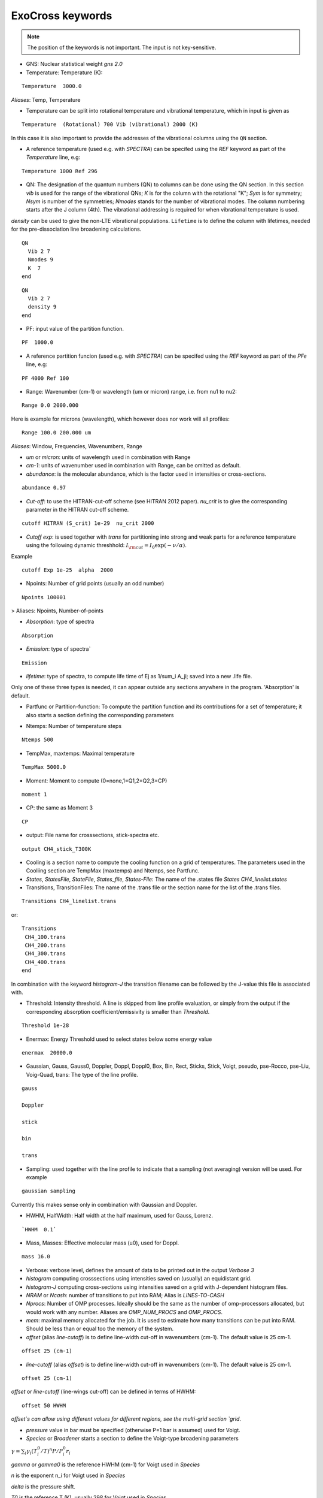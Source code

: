 ExoCross keywords
=================

.. note:: The position of the keywords is not important. The input is not key-sensitive.

* GNS: Nuclear statistical weight `gns 2.0`


* Temperature:  Temperature (K):

::

    Temperature  3000.0


`Aliases`: Temp, Temperature

+ Temperature can be split into rotational temperature and vibrational temperature, which in input is given as

::

    Temperature  (Rotational) 700 Vib (vibrational) 2000 (K)


In this case it is also important to provide the addresses of the vibrational columns using the ``QN`` section.


+ A reference temperature (used e.g. with `SPECTRA`) can be specifed using the `REF` keyword as part of the `Temperature` line, e.g:

::

    Temperature 1000 Ref 296



* QN: The designation of the quantum numbers  (QN) to columns can be done using the QN section. In this section `vib` is used for the range of the vibrational QNs; `K` is for the column with the rotational "K"; `Sym` is for symmetry; `Nsym` is number of the symmetries; `Nmodes` stands for the number of vibrational modes. The column numbering starts after the J column (4th). The vibrational addressing is required for when vibrational temperature is used.
`density` can be used to give the non-LTE vibrational populations. ``Lifetime`` is to define the column with lifetimes, needed for the pre-dissociation line broadening calculations. 

::

      QN
        Vib 2 7
        Nmodes 9
        K  7
      end


::

      QN
        Vib 2 7
        density 9
      end


* PF: input value of the partition function.

::

    PF  1000.0


+ A reference partition funcion (used e.g. with `SPECTRA`) can be specifed using the `REF` keyword as part of the `PFe` line, e.g:

::

    PF 4000 Ref 100


* Range:  Wavenumber (cm-1) or wavelength (um or micron) range, i.e. from nu1 to nu2:

::


    Range 0.0 2000.000


Here is example for microns (wavelength), which however does nor work will all profiles:

::

     Range 100.0 200.000 um


`Aliases`: Window, Frequencies, Wavenumbers, Range

* `um` or `micron`: units of wavelength used in combination with Range

* `cm-1`: units of wavenumber used in combination with Range, can be omitted as default.

* `abundance`: is the molecular abundance, which is the factor used in intensities or cross-sections.

::

     abundance 0.97


* `Cut-off`: to use the HITRAN-cut-off scheme (see HITRAN 2012 paper). `nu_crit` is to give the corresponding parameter in the HITRAN cut-off scheme.

::

     cutoff HITRAN (S_crit) 1e-29  nu_crit 2000

* `Cutoff exp`: is used together with `trans` for partitioning into strong and weak parts for a reference temperature using the
  following dynamic threshhold: :math:`I_{\rm cut} = I_0 \exp(-\nu/\alpha)`.

Example
::

    cutoff Exp 1e-25  alpha  2000



* Npoints: Number of grid points (usually an odd number)

::

    Npoints 100001


> Aliases: Npoints, Number-of-points

* `Absorption`: type of spectra

::

    Absorption

* `Emission`: type of spectra`

::

    Emission


* `lifetime`: type of spectra, to compute life time of Ej as 1/sum_i A_ji; saved into a new .life file.

Only one of these three types is needed, it can appear outside any sections anywhere in the program. 'Absorption' is default.

* Partfunc or Partition-function: To compute the partition function and its contributions for a set of temperature; it also starts  a section defining the corresponding parameters

- Ntemps: Number of temperature steps

::

    Ntemps 500


- TempMax, maxtemps: Maximal temperature

::

    TempMax 5000.0

- Moment: Moment to compute (0=none,1=Q1,2=Q2,3=CP)

::

    moment 1

- CP: the same as Moment 3

::

    CP

* output: File name for crosssections, stick-spectra etc.

::

    output CH4_stick_T300K


* Cooling is a section name to compute the cooling function on a grid of temperatures. The parameters used in the Cooliing section are TempMax (maxtemps) and Ntemps, see Partfunc.

* `States`, `StatesFile`, `StateFile`, `States_file`, `States-File`: The name of the .states file `States CH4_linelist.states`

* Transitions, TransitionFiles: The name of the .trans file or the section name for the list of the .trans files.

::

    Transitions CH4_linelist.trans


or:
::

    Transitions
     CH4_100.trans
     CH4_200.trans
     CH4_300.trans
     CH4_400.trans
    end


In combination with the keyword `histogram-J` the transition filename can be followed by the J-value this file is associated with.


* Threshold: Intensity threshold. A line is skipped from line profile evaluation, or simply from the output if the corresponding absorption coefficient/emissivity is smaller than `Threshold`.

::

    Threshold 1e-28


* Enermax: Energy Threshold used to select states below some energy value

::

    enermax  20000.0


* Gaussian, Gauss, Gauss0, Doppler, Doppl, Doppl0, Box, Bin, Rect,  Sticks, Stick, Voigt, pseudo, pse-Rocco, pse-Liu, Voig-Quad, trans: The type of the line profile.


::

    gauss

    Doppler

    stick

    bin

    trans

* Sampling: used together with the line profile to indicate that a sampling (not averaging) version will be used. For example

::

    gaussian sampling


Currently this makes sense only in combination with Gaussian and Doppler.


* HWHM, HalfWidth: Half width at the half maximum, used for Gauss, Lorenz.


::

    `HWHM  0.1`


* Mass, Masses: Effective molecular mass (u0), used for Doppl.

::

    mass 16.0


* Verbose: verbose level, defines the amount of data to be printed out in the output `Verbose 3`

* `histogram` computing crosssections using intensities saved on (usually) an equidistant grid.


* `histogram-J` computing cross-sections using intensities saved on a grid with J-dependent histogram files.


* `NRAM` or `Ncash`: number of transitions to put into RAM; Alias is `LINES-TO-CASH`


* `Nprocs`: Number of OMP processes. Ideally should be the same as the number of omp-processors allocated, but would work with any number. Aliases are `OMP_NUM_PROCS` and `OMP_PROCS`.


* `mem`: maximal memory allocated for the job. It is used to estimate how many transitions can be put into RAM. Should be less than or equal too the memory of the system.




* `offset` (alias `line-cutoff`) is to define line-width cut-off in wavenumbers (cm-1). The default value is 25 cm-1.

::

    offset 25 (cm-1)


* `line-cutoff` (alias `offset`) is to define line-width cut-off in wavenumbers (cm-1). The default value is 25 cm-1.

::

    offset 25 (cm-1)



`offset` or `line-cutoff` (line-wings cut-off)  can be defined in terms of HWHM:

::

    offset 50 HWHM


`offset`s can allow using different values for different regions, see the multi-grid section
`grid`.



* `pressure` value in bar must be specified (otherwise P=1 bar is assumed) used for Voigt.


* `Species` or  `Broadener` starts a section to define the Voigt-type broadening parameters

:math:`\gamma = \sum_i \gamma_i (T^0_i/T)^n P/P^0_i r_i`


`gamma` or `gamma0` is the reference HWHM (cm-1) for Voigt used in `Species`

`n` is the exponent n_i for Voigt used in `Species`

`delta` is the pressure shift.

`T0` is the reference T (K), usually 298 for Voigt used in `Species`

`P0` is the reference pressure in bar, usually 1 for Voigt used in `Species`

`ratio` is the mixing ratio of the species (unitless) for example the solar mixing ratio of H2 and He is 0.9 and 0.1 (`species`).

`file` is the name of the file with broadening parameters

`model` is the broadening model, e.g. `J` (alias `a0`) or `JJ` (alias `a1`).

`nquad` is the number of quadrature points used for `Voigt-Quad`

The name of the species should be the first thing on the line.

Example:
::


     mass 16.0
     pressure 0.5
     Temperature 1300.0
     Species
       H2  gamma 0.05 n 0.4 t0 298.0 ratio 0.9
       He  gamma 0.04 n 1.0 t0 298.0 ratio 0.1
     end



Example 2:

::

     Species
       H2  gamma 0.0207 n 0.44 t0 298.0 file 1H2-16O__H2__a1.broad model JJ ratio 0.84
       He  gamma 0.043 n 0.02 t0 298.0 file  1H2-16O__He__a1.broad model JJ ratio 0.16
     end


* `unc` is the keyword for specifying the uncertainty threshold. it should appear in the filer section.


* `filter` is the section name for specifying the filters

* `Phoenix` is the keyword for converting ExoMol line list to the Phoenix format. The `species` are expected to specify the Voigt parameters of the broadeners. `Phoenix` should appear anywhere in the main body of the input in the way as a line profile keyword.

* `HITRAN` is to use the HITRAN-format of the transition file or output.  Reading from hitran (.par) requires also the definition of the partition function `pf` and the isotopologue number `iso`. No .states is needed. To read from HITRAN use `HITRAN READ`

* `OXFORD` is to convert to the Oxford-format. The input structure is the same as used for writing in the HITRAN format.

* `TRANS` is used to partitioning the line list (.trans) files into weak and strong part defined for a reference temperature. Currently used in combination with
   `cutoff exp`.

* `WATT` or `WATT/STR/MOLECULE` can be used after the `emission` keyword to switch to the watt/str/molecule untis. E.g.


    emission watt


* `PHOTONS` or `PHOTONS/S` can be used after the `emission` keyword to switch to the photons/s untis. E.g.


    emission photons/s



* `SPECTRA` is to use the SPECTRA-format (IAO.ru, Tomsk) of the transition file.  This will also require the definition of the (i) reference temperature, (ii)  partition function for the target temperature, (iii)
partition function for the reference temperature, and (iv) the molecule/isotope pair  (`iso`).

Example:
::

    Temperature  500.0  ref 296.0
    Range 0.0  10000.0

    Npoints 10001

    absorption
    Voigt

    spectra
    iso 26 1
    pf 1000.0 ref 500

    output CH4_voigt_T500K

    Transitions  SpectraMol_CH4_296K.txt



* `iso` is to define the isotopologue for HITRAN or SPECTRA molecule, e.g. 26 1 for 12C2H2.

Example
::

    hitran
    iso 26 1
    pf 1000.0
    output C2H2_ab_g0.5
    Transitions  26_hit12.par


 `HITRAN` can also form a section where there HITRAN-error codes are specified, e.g.
::

     hitran
      write
      error-E  qn 4 ierr 4  vmax  10 ierr 3  vmax  20 ierr 2  vmax  30  ierr 1  vmax  40 ierr 0  vmax  100
      error-S  qn 4 ierr 5  vmax  10 ierr 4  vmax  20 ierr 3  vmax  100
      error-Air   ierr 4
     end


* `grid` is to define a multi-grid with different resolutions in different sub-grids as follows

Example
::

    grid
      Range   0    100   Npoints 10000 offset 25.
      Range 100   1000  Npoints 1000
      Range 1000 10000  Npoints 100
    end


Here `offset` can be substituted by `LINE-CUTOFF`.


+ `error-E` and `error-S` are used to specify the ranges for the quantum numbers for different Energy and intensity error-codes, respectively.

+ `qn` is the quantum number (the number of the QN-column after J) used for the error-specification.

+ `ierr` is followed by the error code, followed by

+ `vmax` (keyword) followed by the maximum value of qn this error code applies, which is followed by another error code.

+ `error-Air ierr` to give the error code for the HITRAN air-broadening (one constant value).

+ `error-self ierr` to give the error code for the HITRAN self-broadening (one constant value).

+ `error-n ierr` to give the error code for the HITRAN n-broadening (one constant value).

+ `error-delta ierr` to give the error code for the HITRAN line-shift (one constant value).



* `non-LTE`: A name of the section for non-LTE calculations containing the infomation on the columns with the vibrational quantum numbers, vibrational densites as well as the reference vaue of :math:`J`.

* `Jref`: a keyword specifying the reference :math:`J` value used to define reference vibrational energies taken as rovibrational (rovibronic) term values from the States file at this value of :math:`J` as part of the non-LTE calculations.

* `density`: a keyword specifying the column that contains the custom vibrational densities used in the non-LTE calculations.


* `Vald`: a single keyword trigering the conversion to the VALD format with log10(gf) factors using the astronomical convention for the statistical weight.
   To convert to the Astrophysical convention of the degeneracy factors, use `gf_factor`. For example, for water the convertion factor is 0.25.
   This will modify both gf and the g-factor.


::

    gf_factor 0.25



* `GF`: computer gf-factors. See the note about the gf_factor in `Vald` to convert to the astrophyical convention.

* `gf_factor`: a keyword to convert gf and g-factors to the Astrophysical convention of the degeneracy. For example for water it should 0.25 (see note for Vald).


* `predissociation`: a free floating single-valued keyword to invoke the pre-dissociative line broadening, where the lifetimes are used to estimate the pre-dissociative HWHM. For this option, the States file must contain the lifetimes and its column number must be specified in the ``QN`` (``nono-LTE``) section using the keyword ``lifetime``, unless it is the default column 6:

::

     predissociation

     QN
      lifetime 5
     END


.. note:: The lifetime column specification can be combined with the ``non-LTE`` section, since ``QN`` and ``non-LTE`` are essentially aliases of each other.





